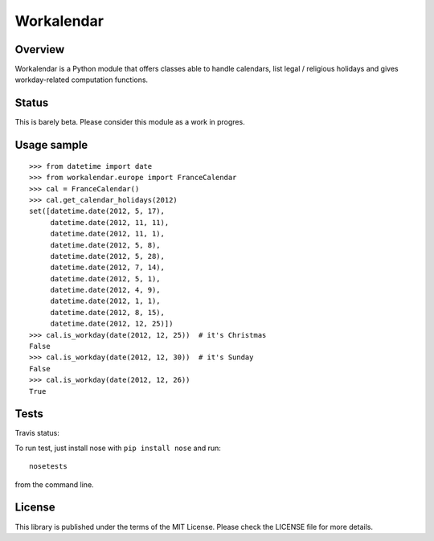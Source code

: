 ===========
Workalendar
===========

Overview
========

Workalendar is a Python module that offers classes able to handle calendars,
list legal / religious holidays and gives workday-related computation functions.

Status
======

This is barely beta. Please consider this module as a work in progres.

Usage sample
============

::

    >>> from datetime import date
    >>> from workalendar.europe import FranceCalendar
    >>> cal = FranceCalendar()
    >>> cal.get_calendar_holidays(2012)
    set([datetime.date(2012, 5, 17),
         datetime.date(2012, 11, 11),
         datetime.date(2012, 11, 1),
         datetime.date(2012, 5, 8),
         datetime.date(2012, 5, 28),
         datetime.date(2012, 7, 14),
         datetime.date(2012, 5, 1),
         datetime.date(2012, 4, 9),
         datetime.date(2012, 1, 1),
         datetime.date(2012, 8, 15),
         datetime.date(2012, 12, 25)])
    >>> cal.is_workday(date(2012, 12, 25))  # it's Christmas
    False
    >>> cal.is_workday(date(2012, 12, 30))  # it's Sunday
    False
    >>> cal.is_workday(date(2012, 12, 26))
    True


Tests
=====

Travis status:

.. image:: https://api.travis-ci.org/novapost/workalendar.png


To run test, just install nose with ``pip install nose`` and run::

    nosetests

from the command line.


License
=======

This library is published under the terms of the MIT License. Please check the
LICENSE file for more details.
